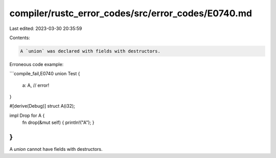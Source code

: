 compiler/rustc_error_codes/src/error_codes/E0740.md
===================================================

Last edited: 2023-03-30 20:35:59

Contents:

.. code-block:: md

    A `union` was declared with fields with destructors.

Erroneous code example:

```compile_fail,E0740
union Test {
    a: A, // error!
}

#[derive(Debug)]
struct A(i32);

impl Drop for A {
    fn drop(&mut self) { println!("A"); }
}
```

A `union` cannot have fields with destructors.



